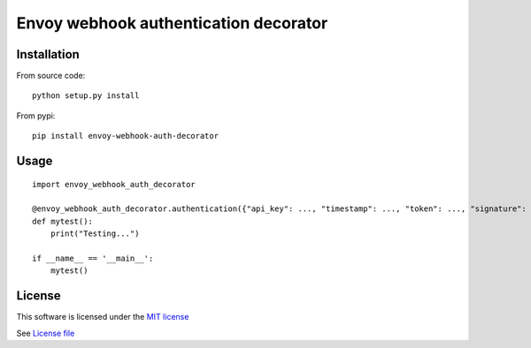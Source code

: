 Envoy webhook authentication decorator
======================================

|Build Status| |Pypi Status| |Coveralls Status|

Installation
------------

From source code:

::

    python setup.py install

From pypi:

::

    pip install envoy-webhook-auth-decorator

Usage
-----

::

    import envoy_webhook_auth_decorator

    @envoy_webhook_auth_decorator.authentication({"api_key": ..., "timestamp": ..., "token": ..., "signature": ...})
    def mytest():
        print("Testing...")

    if __name__ == '__main__':
        mytest()


License
-------

This software is licensed under the `MIT license <http://en.wikipedia.org/wiki/MIT_License>`_

See `License file <https://github.com/sunwei/envoy-webhook-auth-decorator/blob/master/LICENSE>`_

.. |Build Status| image:: https://travis-ci.com/sunwei/envoy-webhook-auth-decorator.svg?branch=master
   :target: https://travis-ci.com/sunwei/envoy-webhook-auth-decorator
.. |Pypi Status| image:: https://badge.fury.io/py/envoy-webhook-auth-decorator.svg
   :target: https://badge.fury.io/py/envoy-webhook-auth-decorator
.. |Coveralls Status| image:: https://coveralls.io/repos/github/sunwei/envoy-webhook-auth-decorator/badge.svg?branch=master
   :target: https://coveralls.io/github/sunwei/envoy-webhook-auth-decorator?branch=master


